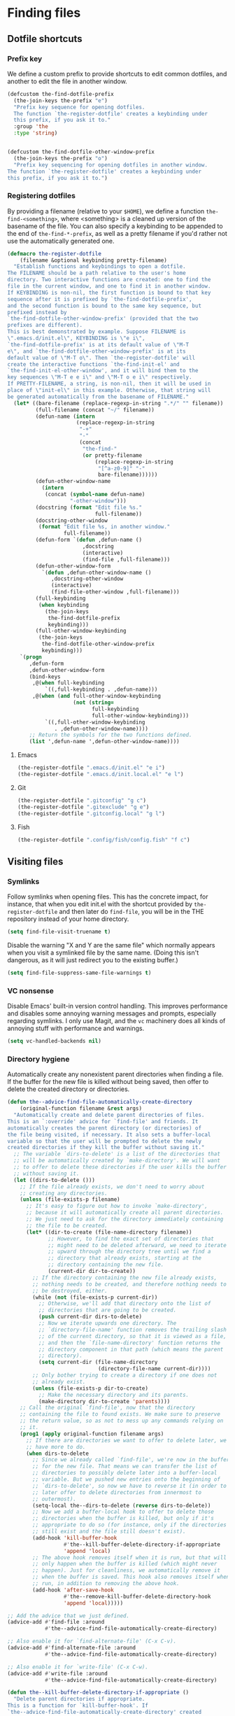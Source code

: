 * Finding files
** Requirements                                                   :noexport:
#+begin_src emacs-lisp
  ;;; the-find-file.el --- Finding files

  (require 'cl-lib)
  (require 'the-bind-key)
  (require 'the-completion)
  (require 'the-custom)
  (require 'the-package)
  (require 'the-patch)
#+end_src

** Dotfile shortcuts
*** Prefix key
We define a custom prefix to provide shortcuts to edit common
dotfiles, and another to edit the file in another window.

#+begin_src emacs-lisp
  (defcustom the-find-dotfile-prefix
    (the-join-keys the-prefix "e")
    "Prefix key sequence for opening dotfiles.
    The function `the-register-dotfile' creates a keybinding under
    this prefix, if you ask it to."
    :group 'the
    :type 'string)


  (defcustom the-find-dotfile-other-window-prefix
    (the-join-keys the-prefix "o")
    "Prefix key sequencing for opening dotfiles in another window.
  The function `the-register-dotfile' creates a keybinding under
  this prefix, if you ask it to.")
#+end_src
*** Registering dotfiles
By providing a filename (relative to your =$HOME=), we define a
function =the-find-<something>=, where <something> is a cleaned up
version of the basename of the file. You can also specify a keybinding
to be appended to the end of =the-find-*-prefix=, as well as a pretty
filename if you'd rather not use the automatically generated one.

#+begin_src emacs-lisp
  (defmacro the-register-dotfile
      (filename &optional keybinding pretty-filename)
    "Establish functions and keybindings to open a dotfile.
  The FILENAME should be a path relative to the user's home
  directory. Two interactive functions are created: one to find the
  file in the current window, and one to find it in another window.
  If KEYBINDING is non-nil, the first function is bound to that key
  sequence after it is prefixed by `the-find-dotfile-prefix',
  and the second function is bound to the same key sequence, but
  prefixed instead by
  `the-find-dotfile-other-window-prefix' (provided that the two
  prefixes are different).
  This is best demonstrated by example. Suppose FILENAME is
  \".emacs.d/init.el\", KEYBINDING is \"e i\",
  `the-find-dotfile-prefix' is at its default value of \"M-T
  e\", and `the-find-dotfile-other-window-prefix' is at its
  default value of \"M-T o\". Then `the-register-dotfile' will
  create the interactive functions `the-find-init-el' and
  `the-find-init-el-other-window', and it will bind them to the
  key sequences \"M-T e e i\" and \"M-T o e i\" respectively.
  If PRETTY-FILENAME, a string, is non-nil, then it will be used in
  place of \"init-el\" in this example. Otherwise, that string will
  be generated automatically from the basename of FILENAME."
    (let* ((bare-filename (replace-regexp-in-string ".*/" "" filename))
           (full-filename (concat "~/" filename))
           (defun-name (intern
                        (replace-regexp-in-string
                         "-+"
                         "-"
                         (concat
                          "the-find-"
                          (or pretty-filename
                              (replace-regexp-in-string
                               "[^a-z0-9]" "-"
                               bare-filename))))))
           (defun-other-window-name
             (intern
              (concat (symbol-name defun-name)
                      "-other-window")))
           (docstring (format "Edit file %s."
                              full-filename))
           (docstring-other-window
            (format "Edit file %s, in another window."
                    full-filename))
           (defun-form `(defun ,defun-name ()
                          ,docstring
                          (interactive)
                          (find-file ,full-filename)))
           (defun-other-window-form
             `(defun ,defun-other-window-name ()
                ,docstring-other-window
                (interactive)
                (find-file-other-window ,full-filename)))
           (full-keybinding
            (when keybinding
              (the-join-keys
               the-find-dotfile-prefix
               keybinding)))
           (full-other-window-keybinding
            (the-join-keys
             the-find-dotfile-other-window-prefix
             keybinding)))
      `(progn
         ,defun-form
         ,defun-other-window-form
         (bind-keys
          ,@(when full-keybinding
              `((,full-keybinding . ,defun-name)))
          ,@(when (and full-other-window-keybinding
                       (not (string=
                             full-keybinding
                             full-other-window-keybinding)))
              `((,full-other-window-keybinding
                 . ,defun-other-window-name))))
         ;; Return the symbols for the two functions defined.
         (list ',defun-name ',defun-other-window-name))))
#+end_src

**** Emacs
#+begin_src emacs-lisp
  (the-register-dotfile ".emacs.d/init.el" "e i")
  (the-register-dotfile ".emacs.d/init.local.el" "e l")
#+end_src

**** Git
#+begin_src emacs-lisp
  (the-register-dotfile ".gitconfig" "g c")
  (the-register-dotfile ".gitexclude" "g e")
  (the-register-dotfile ".gitconfig.local" "g l")
#+end_src

**** Fish
#+begin_src emacs-lisp
  (the-register-dotfile ".config/fish/config.fish" "f c")
#+end_src

** Visiting files
*** Symlinks
Follow symlinks when opening files. This has the concrete impact, for
instance, that when you edit init.el with the shortcut provided by
=the-register-dotfile= and then later do =find-file=, you will be in
the THE repository instead of your home directory.

#+begin_src emacs-lisp
  (setq find-file-visit-truename t)
#+end_src

Disable the warning "X and Y are the same file" which normally appears
when you visit a symlinked file by the same name. (Doing this isn't
dangerous, as it will just redirect you to the existing buffer.)

#+begin_src emacs-lisp
  (setq find-file-suppress-same-file-warnings t)
#+end_src

*** VC nonsense
Disable Emacs' built-in version control handling. This improves
performance and disables some annoying warning messages and prompts,
especially regarding symlinks. I only use Magit, and the =vc=
machinery does all kinds of annoying stuff with performance and
warnings.

#+begin_src emacs-lisp
  (setq vc-handled-backends nil)
#+end_src

*** Directory hygiene
Automatically create any nonexistent parent directories when finding a
file. If the buffer for the new file is killed without being saved,
then offer to delete the created directory or directories.

#+begin_src emacs-lisp
  (defun the--advice-find-file-automatically-create-directory
      (original-function filename &rest args)
    "Automatically create and delete parent directories of files.
  This is an `:override' advice for `find-file' and friends. It
  automatically creates the parent directory (or directories) of
  the file being visited, if necessary. It also sets a buffer-local
  variable so that the user will be prompted to delete the newly
  created directories if they kill the buffer without saving it."
    ;; The variable `dirs-to-delete' is a list of the directories that
    ;; will be automatically created by `make-directory'. We will want
    ;; to offer to delete these directories if the user kills the buffer
    ;; without saving it.
    (let ((dirs-to-delete ()))
      ;; If the file already exists, we don't need to worry about
      ;; creating any directories.
      (unless (file-exists-p filename)
        ;; It's easy to figure out how to invoke `make-directory',
        ;; because it will automatically create all parent directories.
        ;; We just need to ask for the directory immediately containing
        ;; the file to be created.
        (let* ((dir-to-create (file-name-directory filename))
               ;; However, to find the exact set of directories that
               ;; might need to be deleted afterward, we need to iterate
               ;; upward through the directory tree until we find a
               ;; directory that already exists, starting at the
               ;; directory containing the new file.
               (current-dir dir-to-create))
          ;; If the directory containing the new file already exists,
          ;; nothing needs to be created, and therefore nothing needs to
          ;; be destroyed, either.
          (while (not (file-exists-p current-dir))
            ;; Otherwise, we'll add that directory onto the list of
            ;; directories that are going to be created.
            (push current-dir dirs-to-delete)
            ;; Now we iterate upwards one directory. The
            ;; `directory-file-name' function removes the trailing slash
            ;; of the current directory, so that it is viewed as a file,
            ;; and then the `file-name-directory' function returns the
            ;; directory component in that path (which means the parent
            ;; directory).
            (setq current-dir (file-name-directory
                               (directory-file-name current-dir))))
          ;; Only bother trying to create a directory if one does not
          ;; already exist.
          (unless (file-exists-p dir-to-create)
            ;; Make the necessary directory and its parents.
            (make-directory dir-to-create 'parents))))
      ;; Call the original `find-file', now that the directory
      ;; containing the file to found exists. We make sure to preserve
      ;; the return value, so as not to mess up any commands relying on
      ;; it.
      (prog1 (apply original-function filename args)
        ;; If there are directories we want to offer to delete later, we
        ;; have more to do.
        (when dirs-to-delete
          ;; Since we already called `find-file', we're now in the buffer
          ;; for the new file. That means we can transfer the list of
          ;; directories to possibly delete later into a buffer-local
          ;; variable. But we pushed new entries onto the beginning of
          ;; `dirs-to-delete', so now we have to reverse it (in order to
          ;; later offer to delete directories from innermost to
          ;; outermost).
          (setq-local the--dirs-to-delete (reverse dirs-to-delete))
          ;; Now we add a buffer-local hook to offer to delete those
          ;; directories when the buffer is killed, but only if it's
          ;; appropriate to do so (for instance, only if the directories
          ;; still exist and the file still doesn't exist).
          (add-hook 'kill-buffer-hook
                    #'the--kill-buffer-delete-directory-if-appropriate
                    'append 'local)
          ;; The above hook removes itself when it is run, but that will
          ;; only happen when the buffer is killed (which might never
          ;; happen). Just for cleanliness, we automatically remove it
          ;; when the buffer is saved. This hook also removes itself when
          ;; run, in addition to removing the above hook.
          (add-hook 'after-save-hook
                    #'the--remove-kill-buffer-delete-directory-hook
                    'append 'local)))))

  ;; Add the advice that we just defined.
  (advice-add #'find-file :around
              #'the--advice-find-file-automatically-create-directory)

  ;; Also enable it for `find-alternate-file' (C-x C-v).
  (advice-add #'find-alternate-file :around
              #'the--advice-find-file-automatically-create-directory)

  ;; Also enable it for `write-file' (C-x C-w).
  (advice-add #'write-file :around
              #'the--advice-find-file-automatically-create-directory)

  (defun the--kill-buffer-delete-directory-if-appropriate ()
    "Delete parent directories if appropriate.
  This is a function for `kill-buffer-hook'. If
  `the--advice-find-file-automatically-create-directory' created
  the directory containing the file for the current buffer
  automatically, then offer to delete it. Otherwise, do nothing.
  Also clean up related hooks."
    (when (and
           ;; Stop if there aren't any directories to delete (shouldn't
           ;; happen).
           the--dirs-to-delete
           ;; Stop if `the--dirs-to-delete' somehow got set to
           ;; something other than a list (shouldn't happen).
           (listp the--dirs-to-delete)
           ;; Stop if the current buffer doesn't represent a
           ;; file (shouldn't happen).
           buffer-file-name
           ;; Stop if the buffer has been saved, so that the file
           ;; actually exists now. This might happen if the buffer were
           ;; saved without `after-save-hook' running, or if the
           ;; `find-file'-like function called was `write-file'.
           (not (file-exists-p buffer-file-name)))
      (cl-dolist (dir-to-delete the--dirs-to-delete)
        ;; Ignore any directories that no longer exist or are malformed.
        ;; We don't return immediately if there's a nonexistent
        ;; directory, because it might still be useful to offer to
        ;; delete other (parent) directories that should be deleted. But
        ;; this is an edge case.
        (when (and (stringp dir-to-delete)
                   (file-exists-p dir-to-delete))
          ;; Only delete a directory if the user is OK with it.
          (if (y-or-n-p (format "Also delete directory `%s'? "
                                ;; The `directory-file-name' function
                                ;; removes the trailing slash.
                                (directory-file-name dir-to-delete)))
              (delete-directory dir-to-delete)
            ;; If the user doesn't want to delete a directory, then they
            ;; obviously don't want to delete any of its parent
            ;; directories, either.
            (cl-return)))))
    ;; It shouldn't be necessary to remove this hook, since the buffer
    ;; is getting killed anyway, but just in case...
    (the--remove-kill-buffer-delete-directory-hook))

  (defun the--remove-kill-buffer-delete-directory-hook ()
    "Clean up directory-deletion hooks, if necessary.
  This is a function for `after-save-hook'. Remove
  `the--kill-buffer-delete-directory-if-appropriate' from
  `kill-buffer-hook', and also remove this function from
  `after-save-hook'."
    (remove-hook 'kill-buffer-hook
                 #'the--kill-buffer-delete-directory-if-appropriate
                 'local)
    (remove-hook 'after-save-hook
                 #'the--remove-kill-buffer-delete-directory-hook
                 'local))
#+end_src

*** Save place...
When you open a file, position the cursor at the same place as the
last time you edited the file.

#+begin_src emacs-lisp
  (save-place-mode 1)
#+end_src

**** ...and shut up about it
Inhibit the message that is usually printed when the `saveplace'
file is written.

#+begin_src emacs-lisp
  (el-patch-defun save-place-alist-to-file ()
    (let ((file (expand-file-name save-place-file))
          (coding-system-for-write 'utf-8))
      (with-current-buffer (get-buffer-create " *Saved Places*")
        (delete-region (point-min) (point-max))
        (when save-place-forget-unreadable-files
          (save-place-forget-unreadable-files))
        (insert (format ";;; -*- coding: %s -*-\n"
                        (symbol-name coding-system-for-write)))
        (let ((print-length nil)
              (print-level nil))
          (pp save-place-alist (current-buffer)))
        (let ((version-control
               (cond
                ((null save-place-version-control) nil)
                ((eq 'never save-place-version-control) 'never)
                ((eq 'nospecial save-place-version-control) version-control)
                (t
                 t))))
          (condition-case nil
              ;; Don't use write-file; we don't want this buffer to visit it.
              (write-region (point-min) (point-max) file
                            (el-patch-add nil 'nomsg))
            (file-error (message "Saving places: can't write %s" file)))
          (kill-buffer (current-buffer))))))
#+end_src

** Projects
*** Projectile
Projectile keeps track of a "project" list, which is automatically
added to as you visit files in Git repositories, Node.js projects,
etc. It then provides commands for quickly navigating between and
within these projects.

**** Setup
:PROPERTIES:
:header-args: :tangle no
:END:
***** Enable projectile globally
#+NAME: global-projectile
#+begin_src emacs-lisp
  (projectile-mode +1)
#+end_src
***** Directory-local indexing
In case your =.projectile= file is pretty hairy, this allows us to
alter the indexing method as a dirlocal.
#+NAME: projectile-index
#+begin_src emacs-lisp
  (defun the-projectile-indexing-method-p (method)
    "Non-nil if METHOD is a safe value for `projectile-indexing-method'."
    (memq method '(native alien)))

  (put 'projectile-indexing-method 'safe-local-variable
       #'the-projectile-indexing-method-p)
#+end_src
**** =use-package= declaration
#+begin_src emacs-lisp
  (use-package projectile
    :demand t
    :config
    <<global-projectile>>
    <<projectile-index>>
  )
#+end_src
*** Counsel Projectile
Counsel is everywhere! This integrates Projectile commands and Ivy. We
use =raxod502='s fork because it has a more sensible setting for =f=.
**** Setup
:PROPERTIES:
:header-args: :tangle no
:END:
***** Lazy-load
#+NAME: counsel-projectile-lazy
#+begin_src emacs-lisp
  (el-patch-feature counsel-projectile)
#+end_src
***** Projectile Commander Bindings
The Projectile Commander is an interface in Projectile to run commonly
used commands with a single key. At some point, these bindings were
available by default, but they seem to have dropped out, at some
point.
#+NAME: projectile-commander
#+begin_src emacs-lisp
  (el-patch-defun counsel-projectile-commander-bindings ()
        (def-projectile-commander-method ?f
          "Find file in project."
          (counsel-projectile-find-file))
        (def-projectile-commander-method ?d
          "Find directory in project."
          (counsel-projectile-find-dir))
        (def-projectile-commander-method ?b
          "Switch to project buffer."
          (counsel-projectile-switch-to-buffer))
        (def-projectile-commander-method ?A
          (el-patch-swap
            "Search project files with ag."
            "Search project files with rg.")
          (el-patch-swap
            (counsel-projectile-ag)
            (counsel-projectile-rg)))
        (def-projectile-commander-method ?s
          "Switch project."
          (counsel-projectile-switch-project)))
#+end_src
***** Toggle Ivy commands
Here, we add the ability to toggle the Counsel bindings, in the event
that the default Projectile bindings are preferred. We turn it on by
default. We also prefer =rg= over =ag=, because =rg= is just the best.
#+NAME: counsel-projectile-toggle
#+begin_src emacs-lisp
  (el-patch-defun counsel-projectile-toggle (toggle)
        "Toggle Ivy version of Projectile commands."
        (if (> toggle 0)
            (progn
              (when (eq projectile-switch-project-action #'projectile-find-file)
                (setq projectile-switch-project-action
                      (el-patch-swap
                        #'counsel-projectile
                        #'counsel-projectile-find-file)))
              (define-key projectile-mode-map [remap projectile-find-file] #'counsel-projectile-find-file)
              (define-key projectile-mode-map [remap projectile-find-dir] #'counsel-projectile-find-dir)
              (define-key projectile-mode-map [remap projectile-switch-project] #'counsel-projectile-switch-project)
              (define-key projectile-mode-map [remap projectile-ag]
                (el-patch-swap #'counsel-projectile-ag #'counsel-projectile-rg))
              (define-key projectile-mode-map [remap projectile-switch-to-buffer] #'counsel-projectile-switch-to-buffer)
              (counsel-projectile-commander-bindings))
          (progn
            (when (eq projectile-switch-project-action
                      (el-patch-swap
                        #'counsel-projectile
                        #'counsel-projectile-find-file))
              (setq projectile-switch-project-action #'projectile-find-file))
            (define-key projectile-mode-map [remap projectile-find-file] nil)
            (define-key projectile-mode-map [remap projectile-find-dir] nil)
            (define-key projectile-mode-map [remap projectile-switch-project] nil)
            (define-key projectile-mode-map (el-patch-swap
                                              [remap projectile-ag]
                                              [remap projectile-rg])
              nil)
            (define-key projectile-mode-map [remap projectile-switch-to-buffer] nil)
            (projectile-commander-bindings))))

      (with-eval-after-load 'projectile
        (counsel-projectile-toggle 1))
#+end_src
**** =use-package= declaration
#+begin_src emacs-lisp
  (use-package counsel-projectile
    :straight (:host github
                     :repo "raxod502/counsel-projectile"
                     :upstream (:host github
                                      :repo "ericdanan/counsel-projectile"))
    :init
    <<counsel-projectile-lazy>>
    <<projectile-commander>>
    <<counsel-projectile-toggle>>
    )
#+end_src
** Provides                                                       :noexport:
#+begin_src emacs-lisp
  (provide 'the-find-file)

  ;;; the-find-file.el ends here
#+end_src
